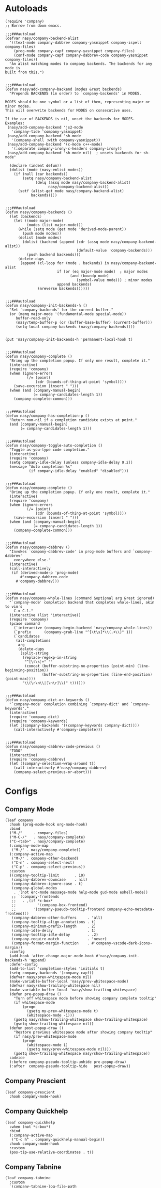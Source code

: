* Autoloads
:PROPERTIES:
:header-args:elisp: :tangle (concat temporary-file-directory "nasy-tools-company-function.el")
:END:

#+begin_src elisp :exports none
  ;;; nasy-tools-company-function.el  -*- lexical-binding: t; -*-

  ;; Copyright (C) 2020  Nasy

  ;; Author: Nasy <nasyxx@gmail.com>

  ;;; Commentary:

  ;; Nasy's Emacs Configuration Company Mode.

  ;;; Code:
#+end_src

#+begin_src elisp
  (require 'company)
  ;; Borrow from doom emacs.

  ;;;###autoload
  (defvar nasy/company-backend-alist
    '((text-mode company-dabbrev company-yasnippet company-ispell company-files)
      (prog-mode company-capf company-yasnippet company-files)
      (conf-mode company-capf company-dabbrev-code company-yasnippet company-files))
    "An alist matching modes to company backends. The backends for any mode is
  built from this.")


  ;;;###autoload
  (defun nasy/add-company-backend (modes &rest backends)
    "Prepends BACKENDS (in order) to `company-backends' in MODES.

  MODES should be one symbol or a list of them, representing major or minor modes.
  This will overwrite backends for MODES on consecutive uses.

  If the car of BACKENDS is nil, unset the backends for MODES.
  Examples:
   (nasy/add-company-backend 'js2-mode
     'company-tide 'company-yasnippet)
   (nasy/add-company-backend 'sh-mode
     '(company-shell :with company-yasnippet))
   (nasy/add-company-backend '(c-mode c++-mode)
     '(:separate company-irony-c-headers company-irony))
   (nasy/add-company-backend 'sh-mode nil)  ; unsets backends for sh-mode"

    (declare (indent defun))
    (dolist (mode (nasy-enlist modes))
      (if (null (car backends))
          (setq nasy/company-backend-alist
                (delq (assq mode nasy/company-backend-alist)
                      nasy/company-backend-alist))
        (setf (alist-get mode nasy/company-backend-alist)
              backends))))


  ;;;###autoload
  (defun nasy/company-backends ()
    (let (backends)
      (let ((mode major-mode)
            (modes (list major-mode)))
        (while (setq mode (get mode 'derived-mode-parent))
          (push mode modes))
        (dolist (mode modes)
          (dolist (backend (append (cdr (assq mode nasy/company-backend-alist))
                                   (default-value 'company-backends)))
            (push backend backends)))
        (delete-dups
         (append (cl-loop for (mode . backends) in nasy/company-backend-alist
                          if (or (eq major-mode mode)  ; major modes
                                (and (boundp mode)
                                   (symbol-value mode))) ; minor modes
                          append backends)
                 (nreverse backends))))))


  ;;;###autoload
  (defun nasy/company-init-backends-h ()
    "Set `company-backends' for the current buffer."
    (or (memq major-mode '(fundamental-mode special-mode))
       buffer-read-only
       (nasy/temp-buffer-p (or (buffer-base-buffer) (current-buffer)))
       (setq-local company-backends (nasy/company-backends))))


  (put 'nasy/company-init-backends-h 'permanent-local-hook t)


  ;;;###autoload
  (defun nasy/company-complete ()
    "Bring up the completion popup. If only one result, complete it."
    (interactive)
    (require 'company)
    (when (ignore-errors
            (/= (point)
                (cdr (bounds-of-thing-at-point 'symbol))))
      (save-excursion (insert " ")))
    (when (and (company-manual-begin)
               (= company-candidates-length 1))
      (company-complete-common)))


  ;;;###autoload
  (defun nasy/company-has-completion-p ()
    "Return non-nil if a completion candidate exists at point."
    (and (company-manual-begin)
         (= company-candidates-length 1)))


  ;;;###autoload
  (defun nasy/company-toggle-auto-completion ()
    "Toggle as-you-type code completion."
    (interactive)
    (require 'company)
    (setq company-idle-delay (unless company-idle-delay 0.2))
    (message "Auto completion %s"
             (if company-idle-delay "enabled" "disabled")))


  ;;;###autoload
  (defun nasy/company-complete ()
    "Bring up the completion popup. If only one result, complete it."
    (interactive)
    (require 'company)
    (when (ignore-errors
            (/= (point)
                (cdr (bounds-of-thing-at-point 'symbol))))
      (save-excursion (insert " ")))
    (when (and (company-manual-begin)
               (= company-candidates-length 1))
      (company-complete-common)))


  ;;;###autoload
  (defun nasy/company-dabbrev ()
    "Invokes `company-dabbrev-code' in prog-mode buffers and `company-dabbrev'
      everywhere else."
    (interactive)
    (call-interactively
     (if (derived-mode-p 'prog-mode)
         #'company-dabbrev-code
       #'company-dabbrev)))


  ;;;###autoload
  (defun nasy/company-whole-lines (command &optional arg &rest ignored)
    "`company-mode' completion backend that completes whole-lines, akin to vim's
      C-x C-l."
    (interactive (list 'interactive))
    (require 'company)
    (pcase command
      (`interactive (company-begin-backend 'nasy/company-whole-lines))
      (`prefix      (company-grab-line "^[\t\s]*\\(.+\\)" 1))
      (`candidates
       (all-completions
        arg
        (delete-dups
         (split-string
          (replace-regexp-in-string
           "^[\t\s]+" ""
           (concat (buffer-substring-no-properties (point-min) (line-beginning-position))
                   (buffer-substring-no-properties (line-end-position) (point-max))))
          "\\(\r\n\\|[\n\r]\\)" t))))))


  ;;;###autoload
  (defun nasy/company-dict-or-keywords ()
    "`company-mode' completion combining `company-dict' and `company-keywords'."
    (interactive)
    (require 'company-dict)
    (require 'company-keywords)
    (let ((company-backends '((company-keywords company-dict))))
      (call-interactively #'company-complete)))


  ;;;###autoload
  (defun nasy/company-dabbrev-code-previous ()
    "TODO"
    (interactive)
    (require 'company-dabbrev)
    (let ((company-selection-wrap-around t))
      (call-interactively #'nasy/company-dabbrev)
      (company-select-previous-or-abort)))
#+end_src

#+begin_src elisp :exports none
  (provide 'nasy-tools-company-function)
  ;;; nasy-tools-company-function.el ends here
#+end_src

* Configs
:PROPERTIES:
:header-args:elisp: :tangle (concat temporary-file-directory "nasy-tools-company.el")
:END:

#+begin_src elisp :exports none
  ;;; nasy-tools-company.el  -*- lexical-binding: t; -*-

  ;; Copyright (C) 2020  Nasy

  ;; Author: Nasy <nasyxx@gmail.com>

  ;;; Commentary:

  ;; Nasy's Emacs Configuration Company Mode.

  ;;; Code:
#+end_src

** Company Mode

#+begin_src elisp
  (leaf company
    :hook (prog-mode-hook org-mode-hook)
    :bind
    ("M-/"     . company-files)
    ("M-C-/"   . nasy/company-complete)
    ("C-<tab>" . nasy/company-complete)
    (:company-mode-map
     ("M-/" . nasy/company-complete))
    (:company-active-map
     ("M-/" . company-other-backend)
     ("C-n" . company-select-next)
     ("C-p" . company-select-previous))
    :custom
    ((company-tooltip-limit       . 10)
     (company-dabbrev-downcase    . nil)
     (company-dabbrev-ignore-case . t)
     (company-global-modes
      . '(not erc-mode message-mode help-mode gud-mode eshell-mode))
     ;; `(company-frontends
     ;;   . ,(if *c-box*
     ;;          '(company-box-frontend)
     ;;        '(company-pseudo-tooltip-frontend company-echo-metadata-frontend)))
     (company-dabbrev-other-buffers     . 'all)
     (company-tooltip-align-annotations . t)
     (company-minimum-prefix-length     . 2)
     (company-idle-delay                . 1)
     (company-tooltip-idle-delay        . .2)
     (company-require-match             . 'never)
     (company-format-margin-function    . #'company-vscode-dark-icons-margin))
    :config
    (add-hook 'after-change-major-mode-hook #'nasy/company-init-backends-h 'append)
    :defer-config
    (add-to-list 'completion-styles 'initials t)
    (setq company-backends '(company-capf))
    (defvar nasy/prev-whitespace-mode nil)
    (make-variable-buffer-local 'nasy/prev-whitespace-mode)
    (defvar nasy/show-trailing-whitespace nil)
    (make-variable-buffer-local 'nasy/show-trailing-whitespace)
    (defun pre-popup-draw ()
      "Turn off whitespace mode before showing company complete tooltip"
      (if whitespace-mode
          (progn
            (gsetq my-prev-whitespace-mode t)
            (whitespace-mode -1)))
      (gsetq nasy/show-trailing-whitespace show-trailing-whitespace)
      (gsetq show-trailing-whitespace nil))
    (defun post-popup-draw ()
      "Restore previous whitespace mode after showing company tooltip"
      (if nasy/prev-whitespace-mode
          (progn
            (whitespace-mode 1)
            (gsetq nasy/prev-whitespace-mode nil)))
      (gsetq show-trailing-whitespace nasy/show-trailing-whitespace))
    :advice
    (:before company-pseudo-tooltip-unhide pre-popup-draw)
    (:after  company-pseudo-tooltip-hide   post-popup-draw))
#+end_src

** Company Prescient

#+begin_src elisp
  (leaf company-prescient
    :hook company-mode-hook)
#+end_src

** Company Quickhelp

#+begin_src elisp
  (leaf company-quickhelp
    :when (not *c-box*)
    :bind
    (:company-active-map
     ("C-c h" . company-quickhelp-manual-begin))
    :hook company-mode-hook
    :custom
    (pos-tip-use-relative-coordinates . t))
#+end_src

** Company Tabnine

#+begin_src elisp
  (leaf company-tabnine
    :custom
    `(company-tabnine-log-file-path
      . ,(concat company-tabnine-binaries-folder "/log")))
#+end_src

** Company Flx

#+begin_src elisp
  (leaf company-flx
    :hook company-mode-hook)
#+end_src

** Footer

#+begin_src elisp :exports none
  (provide 'nasy-tools-company)
  ;;; nasy-tools-company.el ends here
#+end_src
